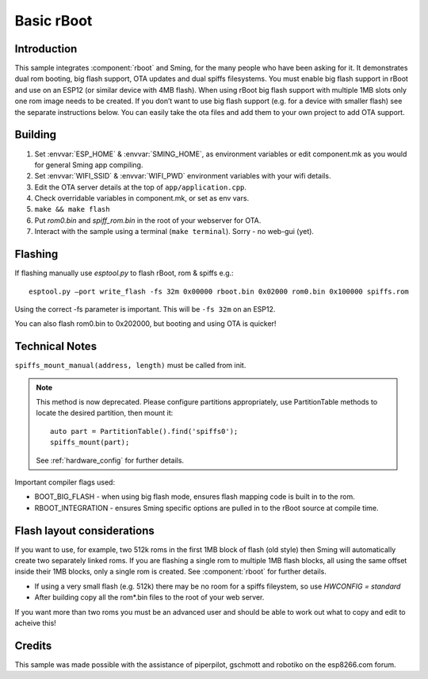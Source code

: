 Basic rBoot
===========

.. highlight:: bash

Introduction
------------

This sample integrates :component:`rboot` and Sming, for the many people who have
been asking for it. It demonstrates dual rom booting, big flash support,
OTA updates and dual spiffs filesystems. You must enable big flash
support in rBoot and use on an ESP12 (or similar device with 4MB flash).
When using rBoot big flash support with multiple 1MB slots only one rom
image needs to be created. If you don’t want to use big flash support
(e.g. for a device with smaller flash) see the separate instructions
below. You can easily take the ota files and add them to your own
project to add OTA support.

Building
--------

1) Set :envvar:`ESP_HOME` & :envvar:`SMING_HOME`, as environment variables or edit
   component.mk as you would for general Sming app compiling.
2) Set :envvar:`WIFI_SSID` & :envvar:`WIFI_PWD` environment variables with your wifi details.
3) Edit the OTA server details at the top of ``app/application.cpp``.
4) Check overridable variables in component.mk, or set as env vars.
5) ``make && make flash``
6) Put *rom0.bin* and *spiff_rom.bin* in the root of your webserver for OTA.
7) Interact with the sample using a terminal (``make terminal``). Sorry - no web-gui (yet).

Flashing
--------

If flashing manually use *esptool.py* to flash rBoot, rom & spiffs e.g.::

   esptool.py –port write_flash -fs 32m 0x00000 rboot.bin 0x02000 rom0.bin 0x100000 spiffs.rom

Using the correct -fs parameter is important. This will be ``-fs 32m`` on an ESP12.

You can also flash rom0.bin to 0x202000, but booting and using OTA is quicker!

Technical Notes
---------------

``spiffs_mount_manual(address, length)`` must be called from init.

.. note::

   This method is now deprecated. Please configure partitions appropriately,
   use PartitionTable methods to locate the desired partition, then mount it::

      auto part = PartitionTable().find('spiffs0');
      spiffs_mount(part);

   See :ref:`hardware_config` for further details.

Important compiler flags used:

-  BOOT_BIG_FLASH - when using big flash mode, ensures flash mapping code is built in to the rom.
-  RBOOT_INTEGRATION - ensures Sming specific options are pulled in to the rBoot source at compile time.

Flash layout considerations
---------------------------

If you want to use, for example, two 512k roms in the first 1MB block of
flash (old style) then Sming will automatically create two separately linked 
roms. If you are flashing a single rom to multiple 1MB flash blocks, all using
the same offset inside their 1MB blocks, only a single rom is created.
See :component:`rboot` for further details.

-  If using a very small flash (e.g. 512k) there may be no room for a
   spiffs fileystem, so use *HWCONFIG = standard*
-  After building copy all the rom*.bin files to the root of your web
   server.

If you want more than two roms you must be an advanced user and should
be able to work out what to copy and edit to acheive this!

Credits
-------

This sample was made possible with the assistance of piperpilot,
gschmott and robotiko on the esp8266.com forum.
